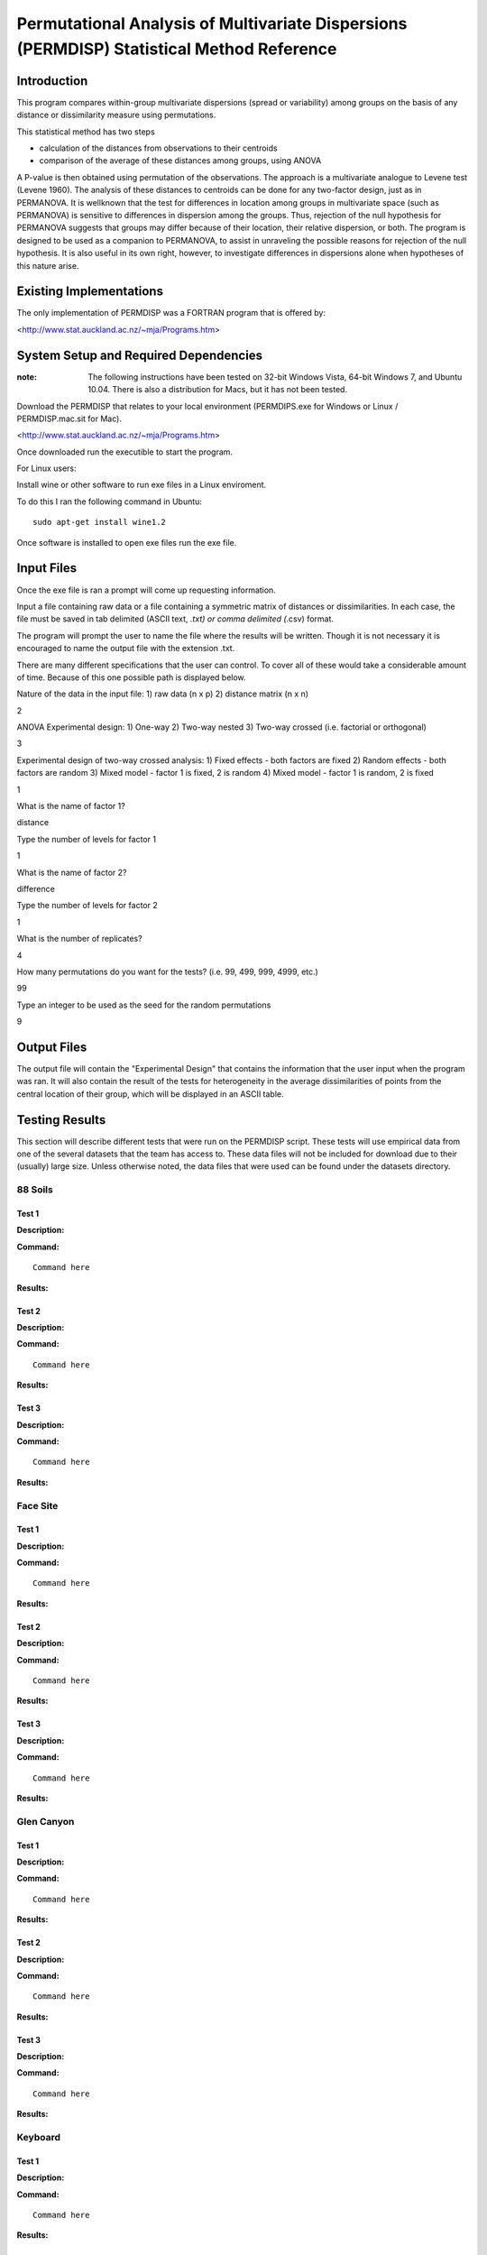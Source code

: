 ============================================================================================================================
Permutational Analysis of Multivariate Dispersions (PERMDISP) Statistical Method Reference
============================================================================================================================

Introduction
------------

This program compares within-group multivariate dispersions (spread or variability) among groups on the basis of any distance or dissimilarity measure using permutations.

This statistical method has two steps 

* calculation of the distances from observations to their centroids 

* comparison of the average of these distances among groups, using ANOVA

A P-value is then obtained using permutation of the observations. The approach is a multivariate analogue to Levene test (Levene 1960). The analysis of these distances to centroids can be done for any two-factor design, just as in PERMANOVA. It is wellknown that the test for differences in location among groups in multivariate space (such as PERMANOVA) is sensitive to differences in dispersion among the groups. Thus, rejection of the null hypothesis for PERMANOVA suggests that groups may differ because of their location, their relative dispersion, or both. 
The program is designed to be used as a companion to PERMANOVA, to assist in unraveling the possible reasons for rejection of the null hypothesis. It is also useful in its own right, however, to investigate differences in dispersions alone when hypotheses of this nature arise.

Existing Implementations
------------------------

The only implementation of PERMDISP was a FORTRAN program that is offered by:

<http://www.stat.auckland.ac.nz/~mja/Programs.htm>

System Setup and Required Dependencies
--------------------------------------

:note: The following instructions have been tested on 32-bit Windows Vista, 64-bit Windows 7, and Ubuntu 10.04. There is also a distribution for Macs, but it has not been tested.

Download the PERMDISP that relates to your local environment (PERMDIPS.exe for Windows or Linux / PERMDISP.mac.sit for Mac). 

<http://www.stat.auckland.ac.nz/~mja/Programs.htm>

Once downloaded run the executible to start the program.

For Linux users:

Install wine or other software to run exe files in a Linux enviroment.

To do this I ran the following command in Ubuntu: ::

	sudo apt-get install wine1.2
	
Once software is installed to open exe files run the exe file.

Input Files
-----------

Once the exe file is ran a prompt will come up requesting information.

Input a file containing raw data or a file containing a symmetric matrix of distances or 
dissimilarities. In each case, the file must be saved in tab delimited (ASCII text, *.txt) or comma delimited 
(*.csv) format.

The program will prompt the user to name the file where the results will be written. Though it is not necessary it is encouraged to name the output file with the extension .txt.

There are many different specifications that the user can control. To cover all of these would take a considerable amount of time. Because of this one possible path is displayed below.

Nature of the data in the input file: 
1) raw data (n x p) 
2) distance matrix (n x n)

2

ANOVA Experimental design: 
1) One-way 
2) Two-way nested 
3) Two-way crossed (i.e. factorial or orthogonal) 

3

Experimental design of two-way crossed analysis: 
1) Fixed effects - both factors are fixed 
2) Random effects - both factors are random 
3) Mixed model - factor 1 is fixed, 2 is random 
4) Mixed model - factor 1 is random, 2 is fixed 

1 

What is the name of factor 1? 

distance

Type the number of levels for factor 1 

1

What is the name of factor 2? 

difference 

Type the number of levels for factor 2 

1
 
What is the number of replicates? 

4
 
How many permutations do you want for the tests? (i.e. 99, 499, 999, 4999, etc.) 

99
 
Type an integer to be used as the seed 
for the random permutations 

9


Output Files
------------

The output file will contain the "Experimental Design" that contains the information that the user input when the program was ran. It will also contain the result of the tests for heterogeneity in the average dissimilarities of points from the central location of their group, which will be displayed in an ASCII table.

Testing Results
---------------
This section will describe different tests that were run on the PERMDISP script.
These tests will use empirical data from one of the several datasets that the
team has access to. These data files will not be included for download due to
their (usually) large size. Unless otherwise noted, the data files that were
used can be found under the datasets directory.

88 Soils
^^^^^^^^^^
Test 1
~~~~~~

**Description:**

**Command:** ::

	Command here

**Results:**

Test 2
~~~~~~

**Description:**

**Command:** ::

	Command here

**Results:**

Test 3
~~~~~~

**Description:**

**Command:** ::

	Command here

**Results:**

Face Site
^^^^^^^^^^

Test 1
~~~~~~

**Description:**

**Command:** ::

	Command here

**Results:**

Test 2
~~~~~~

**Description:**

**Command:** ::

	Command here

**Results:**

Test 3
~~~~~~

**Description:**

**Command:** ::

	Command here

**Results:**

Glen Canyon
^^^^^^^^^^^

Test 1
~~~~~~

**Description:**

**Command:** ::

	Command here

**Results:**

Test 2
~~~~~~

**Description:**

**Command:** ::

	Command here

**Results:**

Test 3
~~~~~~

**Description:**

**Command:** ::

	Command here

**Results:**

Keyboard
^^^^^^^^

Test 1
~~~~~~

**Description:**

**Command:** ::

	Command here

**Results:**

Test 2
~~~~~~

**Description:**

**Command:** ::

	Command here

**Results:**

Test 3
~~~~~~

**Description:**

**Command:** ::

	Command here

**Results:**

References
----------

[1]
http://www.stat.auckland.ac.nz/~mja/Programs.htm

[2]
http://www.stat.auckland.ac.nz/~mja/prog/PERMDISP_UserNotes.pdf